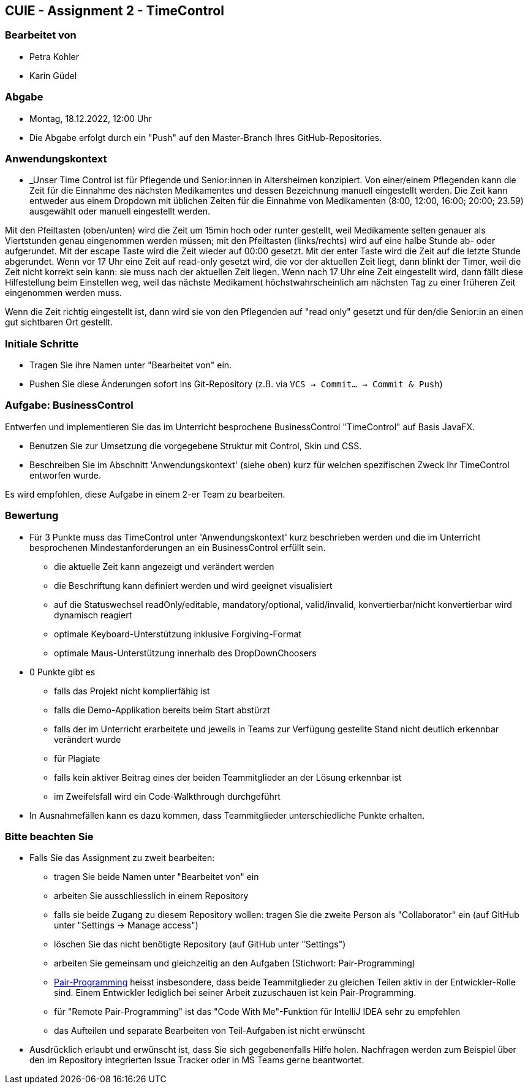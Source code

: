 == CUIE - Assignment 2 - TimeControl

=== Bearbeitet von

* Petra Kohler
* Karin Güdel

=== Abgabe

* Montag, 18.12.2022, 12:00 Uhr
* Die Abgabe erfolgt durch ein "Push" auf den Master-Branch Ihres GitHub-Repositories.

=== Anwendungskontext

* _Unser Time Control ist für Pflegende und Senior:innen in Altersheimen konzipiert. Von einer/einem Pflegenden kann die Zeit
für die Einnahme des nächsten Medikamentes und dessen Bezeichnung manuell eingestellt werden. Die Zeit kann entweder aus einem Dropdown
mit üblichen Zeiten für die Einnahme von Medikamenten (8:00, 12:00, 16:00; 20:00; 23.59) ausgewählt oder manuell eingestellt
werden.

Mit den Pfeiltasten (oben/unten) wird die Zeit um 15min hoch oder runter gestellt, weil Medikamente selten genauer als
Viertstunden genau eingenommen werden müssen; mit den Pfeiltasten (links/rechts) wird auf eine halbe Stunde ab- oder
aufgerundet. Mit der escape Taste wird die Zeit wieder auf 00:00 gesetzt. Mit der enter Taste wird die Zeit auf die
letzte Stunde abgerundet.
Wenn vor 17 Uhr eine Zeit auf read-only gesetzt wird, die vor der aktuellen Zeit liegt, dann blinkt der Timer,
weil die Zeit nicht korrekt sein kann: sie muss nach der aktuellen Zeit liegen. Wenn nach 17 Uhr eine Zeit eingestellt wird,
dann fällt diese Hilfestellung beim Einstellen weg, weil das nächste Medikament höchstwahrscheinlich am nächsten Tag
zu einer früheren Zeit eingenommen werden muss.

Wenn die Zeit richtig eingestellt ist, dann wird sie von den Pflegenden auf "read only" gesetzt und für den/die
Senior:in an einen gut sichtbaren Ort gestellt.

=== Initiale Schritte

* Tragen Sie ihre Namen unter "Bearbeitet von" ein.
* Pushen Sie diese Änderungen sofort ins Git-Repository (z.B. via `VCS -> Commit… -> Commit & Push`)

=== Aufgabe: BusinessControl

Entwerfen und implementieren Sie das im Unterricht besprochene BusinessControl "TimeControl" auf Basis JavaFX.

* Benutzen Sie zur Umsetzung die vorgegebene Struktur mit Control, Skin und CSS.
* Beschreiben Sie im Abschnitt 'Anwendungskontext' (siehe oben) kurz für welchen spezifischen Zweck Ihr TimeControl entworfen wurde.

Es wird empfohlen, diese Aufgabe in einem 2-er Team zu bearbeiten.

=== Bewertung

* Für 3 Punkte muss das TimeControl unter 'Anwendungskontext' kurz beschrieben werden und die im Unterricht besprochenen Mindestanforderungen an ein BusinessControl erfüllt sein.
** die aktuelle Zeit kann angezeigt und verändert werden
** die Beschriftung kann definiert werden und wird geeignet visualisiert
** auf die Statuswechsel readOnly/editable, mandatory/optional, valid/invalid, konvertierbar/nicht konvertierbar wird dynamisch reagiert
** optimale Keyboard-Unterstützung inklusive Forgiving-Format
** optimale Maus-Unterstützung innerhalb des DropDownChoosers
* 0 Punkte gibt es
** falls das Projekt nicht komplierfähig ist
** falls die Demo-Applikation bereits beim Start abstürzt
** falls der im Unterricht erarbeitete und jeweils in Teams zur Verfügung gestellte Stand nicht deutlich erkennbar verändert wurde
** für Plagiate
** falls kein aktiver Beitrag eines der beiden Teammitglieder an der Lösung erkennbar ist
** im Zweifelsfall wird ein Code-Walkthrough durchgeführt
* In Ausnahmefällen kann es dazu kommen, dass Teammitglieder unterschiedliche Punkte erhalten.


=== Bitte beachten Sie

* Falls Sie das Assignment zu zweit bearbeiten:
** tragen Sie beide Namen unter "Bearbeitet von" ein
** arbeiten Sie ausschliesslich in einem Repository
** falls sie beide Zugang zu diesem Repository wollen: tragen Sie die zweite Person als "Collaborator" ein (auf GitHub unter "Settings -> Manage access")
** löschen Sie das nicht benötigte Repository (auf GitHub unter "Settings")
** arbeiten Sie gemeinsam und gleichzeitig an den Aufgaben (Stichwort: Pair-Programming)
** https://www.it-agile.de/wissen/agiles-engineering/pair-programming/[Pair-Programming] heisst insbesondere, dass beide Teammitglieder zu gleichen Teilen aktiv in der Entwickler-Rolle sind. Einem Entwickler lediglich bei seiner Arbeit zuzuschauen ist kein Pair-Programming.
** für "Remote Pair-Programming" ist das "Code With Me"-Funktion für IntelliJ IDEA sehr zu empfehlen
** das Aufteilen und separate Bearbeiten von Teil-Aufgaben ist nicht erwünscht
* Ausdrücklich erlaubt und erwünscht ist, dass Sie sich gegebenenfalls Hilfe holen.
Nachfragen werden zum Beispiel über den im Repository integrierten
Issue Tracker oder in MS Teams gerne beantwortet.

